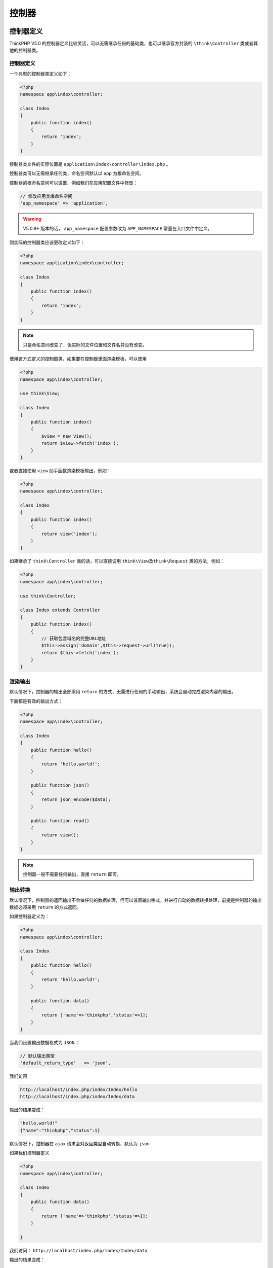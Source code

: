 ******
控制器
******

控制器定义
==========
ThinkPHP V5.0 的控制器定义比较灵活，可以无需继承任何的基础类，也可以继承官方封装的 ``\think\Controller`` 类或者其他的控制器类。

控制器定义
----------
一个典型的控制器类定义如下：

.. code-block:: php

    <?php
    namespace app\index\controller;

    class Index
    {
        public function index()
        {
            return 'index';
        }
    }

控制器类文件的实际位置是 ``application\index\controller\Index.php`` 。

控制器类可以无需继承任何类，命名空间默认以 ``app`` 为根命名空间。

控制器的根命名空间可以设置，例如我们在应用配置文件中修改：

.. code-block:: php

    // 修改应用类库命名空间
    'app_namespace' => 'application',

.. warning:: V5.0.8+ 版本的话， ``app_namespace`` 配置参数改为 ``APP_NAMESPACE`` 常量在入口文件中定义。

则实际的控制器类应该更改定义如下：

.. code-block:: php

    <?php
    namespace application\index\controller;

    class Index
    {
        public function index()
        {
            return 'index';
        }
    }

.. note:: 只是命名空间改变了，但实际的文件位置和文件名并没有改变。

使用该方式定义的控制器类，如果要在控制器里面渲染模板，可以使用

.. code-block:: php

    <?php
    namespace app\index\controller;

    use think\View;

    class Index
    {
        public function index()
        {
            $view = new View();
            return $view->fetch('index');
        }
    }

或者直接使用 ``view`` 助手函数渲染模板输出，例如：

.. code-block:: php

    <?php
    namespace app\index\controller;

    class Index
    {
        public function index()
        {
            return view('index');
        }
    }

如果继承了 ``think\Controller`` 类的话，可以直接调用 ``think\View及think\Request`` 类的方法，例如：

.. code-block:: php

    <?php
    namespace app\index\controller;

    use think\Controller;

    class Index extends Controller
    {
        public function index()
        {
            // 获取包含域名的完整URL地址
            $this->assign('domain',$this->request->url(true));
            return $this->fetch('index');
        }
    }

渲染输出
--------
默认情况下，控制器的输出全部采用 ``return`` 的方式，无需进行任何的手动输出，系统会自动完成渲染内容的输出。

下面都是有效的输出方式：

.. code-block:: php

    <?php
    namespace app\index\controller;

    class Index
    {
        public function hello()
        {
            return 'hello,world!';
        }

        public function json()
        {
            return json_encode($data);
        }

        public function read()
        {
            return view();
        }
    }

.. note:: 控制器一般不需要任何输出，直接 ``return`` 即可。

输出转换
--------
默认情况下，控制器的返回输出不会做任何的数据处理，但可以设置输出格式，并进行自动的数据转换处理，前提是控制器的输出数据必须采用 ``return`` 的方式返回。

如果控制器定义为：

.. code-block:: php

    <?php
    namespace app\index\controller;

    class Index
    {
        public function hello()
        {
            return 'hello,world!';
        }

        public function data()
        {
            return ['name'=>'thinkphp','status'=>1];
        }
    }

当我们设置输出数据格式为 ``JSON`` ：

.. code-block:: php

    // 默认输出类型
    'default_return_type'   => 'json',

我们访问

.. code-block:: shell

    http://localhost/index.php/index/Index/hello
    http://localhost/index.php/index/Index/data

输出的结果变成：

.. code-block:: shell

    "hello,world!"
    {"name":"thinkphp","status":1}

默认情况下，控制器在 ``ajax`` 请求会对返回类型自动转换，默认为 ``json``

如果我们控制器定义

.. code-block:: php

    <?php
    namespace app\index\controller;

    class Index
    {
        public function data()
        {
            return ['name'=>'thinkphp','status'=>1];
        }

    }

我们访问： ``http://localhost/index.php/index/Index/data``

输出的结果变成：

.. code-block:: shell

    {"name":"thinkphp","status":1}

当我们设置输出数据格式为 ``html`` ：

.. code-block:: php

    // 默认输出类型
    'default_ajax_return'   => 'html',

这种情况下 ``ajax`` 请求不会对返回内容进行转换。

控制器初始化
=============
如果你的控制器类继承了 ``\think\Controller`` 类的话，可以定义控制器初始化方法 ``_initialize`` ，在该控制器的方法调用之前首先执行。

例如：

.. code-block:: php

    <?php
    namespace app\index\controller;

    use think\Controller;

    class Index extends Controller
    {

        public function _initialize()
        {
            echo 'init<br/>';
        }

        public function hello()
        {
            return 'hello';
        }

        public function data()
        {
            return 'data';
        }
    }

如果访问 ``http://localhost/index.php/index/Index/hello`` 会输出

.. code-block:: shell

    init
    hello

如果访问 ``http://localhost/index.php/index/Index/data`` 会输出

.. code-block:: shell

    init
    data

前置操作
========
可以为某个或者某些操作指定前置执行的操作方法，设置 ``beforeActionList`` 属性可以指定某个方法为其他方法的前置操作，数组键名为需要调用的前置方法名，无值的话为当前控制器下所有方法的前置方法。

.. code-block:: php

    ['except' => '方法名,方法名']

表示这些方法不使用前置方法，

.. code-block:: php

    ['only' => '方法名,方法名']

表示只有这些方法使用前置方法。

示例如下:

.. code-block:: php

    <?php
    namespace app\index\controller;

    use think\Controller;

    class Index extends Controller
    {
        protected $beforeActionList = [
            'first',
            'second' =>  ['except'=>'hello'],
            'three'  =>  ['only'=>'hello,data'],
        ];

        protected function first()
        {
            echo 'first<br/>';
        }

        protected function second()
        {
            echo 'second<br/>';
        }

        protected function three()
        {
            echo 'three<br/>';
        }

        public function hello()
        {
            return 'hello';
        }

        public function data()
        {
            return 'data';
        }
    }

访问 ``http://localhost/index.php/index/Index/hello`` 最后的输出结果是：

.. code-block:: shell

    first
    three
    hello

访问 ``http://localhost/index.php/index/Index/data`` 的输出结果是：

.. code-block:: shell

    first
    second
    three
    data

跳转和重定向
============
页面跳转
--------
在应用开发中，经常会遇到一些带有提示信息的跳转页面，例如操作成功或者操作错误页面，并且自动跳转到另外一个目标页面。系统的 ``\think\Controller`` 类内置了两个跳转方法 ``success`` 和 ``error`` ，用于页面跳转提示。

使用方法很简单，举例如下：

.. code-block:: shell

    <?php
    namespace app\index\controller;

    use think\Controller;
    use app\index\model\User;

    class Index extends Controller
    {
        public function index()
        {
            $User = new User; //实例化User对象
            $result = $User->save($data);
            if($result){
                //设置成功后跳转页面的地址，默认的返回页面是$_SERVER['HTTP_REFERER']
                $this->success('新增成功', 'User/list');
            } else {
                //错误页面的默认跳转页面是返回前一页，通常不需要设置
                $this->error('新增失败');
            }
        }
    }

跳转地址是可选的， ``success`` 方法的默认跳转地址是 ``$_SERVER["HTTP_REFERER"]`` ， ``error`` 方法的默认跳转地址是 ``javascript:history.back(-1);`` 。

.. note:: 默认的等待时间都是3秒

``success`` 和 ``error`` 方法都可以对应的模板，默认的设置是两个方法对应的模板都是：

.. code-block:: php

    THINK_PATH . 'tpl/dispatch_jump.tpl'

我们可以改变默认的模板：

.. code-block:: php

    //默认错误跳转对应的模板文件
    'dispatch_error_tmpl' => APP_PATH . 'tpl/dispatch_jump.tpl',
    //默认成功跳转对应的模板文件
    'dispatch_success_tmpl' => APP_PATH . 'tpl/dispatch_jump.tpl',

也可以使用项目内部的模板文件

.. code-block:: php

    //默认错误跳转对应的模板文件
    'dispatch_error_tmpl' => 'public/error',
    //默认成功跳转对应的模板文件
    'dispatch_success_tmpl' => 'public/success',

模板文件可以使用模板标签，并且可以使用下面的模板变量：

+-------+-----------------------+
| 变量  | 含义                  |
+=======+=======================+
| $data | 要返回的数据          |
+-------+-----------------------+
| $msg  | 页面提示信息          |
+-------+-----------------------+
| $code | 返回的code            |
+-------+-----------------------+
| $wait | 跳转等待时间 单位为秒 |
+-------+-----------------------+
| $url  | 跳转页面地址          |
+-------+-----------------------+

.. note:: ``error`` 方法会自动判断当前请求是否属于 ``Ajax`` 请求，如果属于 ``Ajax`` 请求则会自动转换为 ``default_ajax_return`` 配置的格式返回信息。 ``success`` 在 ``Ajax`` 请求下不返回信息，需要开发者自行处理。

重定向
------
``\think\Controller`` 类的 ``redirect`` 方法可以实现页面的重定向功能。

``redirect`` 方法的参数用法和 ``Url::build`` 方法的用法一致（参考 URL 生成部分），例如：

.. code-block:: php

    //重定向到News模块的Category操作
    $this->redirect('News/category', ['cate_id' => 2]);

上面的用法是跳转到 ``News`` 模块的 ``category`` 操作，重定向后会改变当前的 ``URL`` 地址。

或者直接重定向到一个指定的外部 ``URL`` 地址，例如：

.. code-block:: php

    //重定向到指定的URL地址 并且使用302
    $this->redirect('http://thinkphp.cn/blog/2',302);

可以在重定向的时候通过 ``session`` 闪存数据传值，例如

.. code-block:: php

    $this->redirect('News/category', ['cate_id' => 2], 302, ['data' => 'hello']);

使用 ``redirect`` 助手函数还可以实现更多的功能，例如可以记住当前的 ``URL`` 后跳转

.. code-block:: php

    redirect('News/category')->remember();

需要跳转到上次记住的 ``URL`` 的时候使用：

.. code-block:: php

    redirect()->restore();

.. warning:: 跳转和重定向的 ``URL`` 地址不需要再使用 ``url`` 方法进行生成，会自动调用，请注意避免，否则会导致多次生成而出现两个重复的 ``URL`` 后缀。

空控制器
========
空控制器的概念是指当系统找不到指定的控制器名称的时候，系统会尝试定位空控制器( ``Error`` )，利用这个机制我们可以用来定制错误页面和进行 ``URL`` 的优化。

现在我们把前面的需求进一步，把 ``URL`` 由原来的

.. code-block:: shell

    http://serverName/index/city/shanghai/

变成

.. code-block:: shell

    http://serverName/index/shanghai/

这样更加简单的方式，如果按照传统的模式，我们必须给每个城市定义一个控制器类，然后在每个控制器类的 ``index`` 方法里面进行处理。可是如果使用空控制器功能，这个问题就可以迎刃而解了。

我们可以给项目定义一个 ``Error`` 控制器类

.. code-block:: php

    <?php
    namespace app\index\controller;

    use think\Request;

    class Error
    {
        public function index(Request $request)
        {
            //根据当前控制器名来判断要执行那个城市的操作
            $cityName = $request->controller();
            return $this->city($cityName);
        }

        //注意 city方法 本身是 protected 方法
        protected function city($name)
        {
            //和$name这个城市相关的处理
             return '当前城市' . $name;
        }
    }

接下来，我们就可以在浏览器里面输入

.. code-block:: shell

    http://serverName/index/beijing/
    http://serverName/index/shanghai/
    http://serverName/index/shenzhen/

由于系统并不存在 ``beijing`` 、 ``shanghai`` 或者 ``shenzhen`` 控制器，因此会定位到空控制器 ( ``Error`` ) 去执行，会看到依次输出的结果是：

.. code-block:: shell

    当前城市:beijing
    当前城市:shanghai
    当前城市:shenzhen

空控制器和空操作还可以同时使用，用以完成更加复杂的操作。

空控制器 ``Error`` 是可以配置的

.. code-block:: php

    // 更改默认的空控制器名
    'empty_controller'      => 'MyError',

当找不到控制器的时候，就会定位到 ``MyError`` 控制器类进行操作。

空操作
======
空操作是指系统在找不到指定的操作方法的时候，会定位到空操作( ``_empty`` )方法来执行，利用这个机制，我们可以实现错误页面和一些 ``URL`` 的优化。

例如，下面我们用空操作功能来实现一个城市切换的功能。我们只需要给 ``City`` 控制器类定义一个 ``_empty`` (空操作)方法：

.. code-block:: php

    <?php
    namespace app\index\controller;

    class City
    {
        public function _empty($name)
        {
            //把所有城市的操作解析到city方法
            return $this->showCity($name);
        }

        //注意 showCity方法 本身是 protected 方法
        protected function showCity($name)
        {
            //和$name这个城市相关的处理
             return '当前城市' . $name;
        }
    }

接下来，我们就可以在浏览器里面输入

.. code-block:: shell

    http://serverName/index/city/beijing/
    http://serverName/index/city/shanghai/
    http://serverName/index/city/shenzhen/

由于 ``City`` 并没有定义 ``beijing`` 、 ``shanghai`` 或者 ``shenzhen`` 操作方法，因此系统会定位到空操作方法 ``_empty`` 中去解析， ``_empty`` 方法的参数就是当前 ``URL`` 里面的操作名，因此会看到依次输出的结果是：

.. code-block:: shell

    当前城市:beijing
    当前城市:shanghai
    当前城市:shenzhen

.. warning:: V5.0.2+ 开始，空操作方法不需要任何参数，如果要获取当前的操作方法名，直接调用当前请求对象来获取，你也可以使用依赖注入（参考请求章节的依赖注入）

多级控制器
==========
新版支持任意层次级别的控制器，并且支持路由，例如：

.. code-block:: php

    <?php
    namespace app\index\controller\one;

    use think\Controller;

    class Blog extends Controller
    {
        public function index()
        {
            return $this->fetch();
        }

        public function add()
        {
            return $this->fetch();
        }

        public function edit($id)
        {
            return $this->fetch();
        }
    }

该控制器类的文件位置为：

.. code-block:: shell

    application/index/controller/one/Blog.php

访问地址可以使用

.. code-block:: shell

    http://serverName/index.php/index/one.blog/index

如果要在路由定义中使用多级控制器，可以使用：

.. code-block:: shell

    \think\Route::get('blog/add','index/one.Blog/add');

如果要使用 ``http://serverName/index.php/index/one/Blog`` 访问，则参考自定定位控制器。

分层控制器
==========
访问控制器
----------
ThinkPHP 引入了分层控制器的概念，通过 ``URL`` 访问的控制器为访问控制器层（Controller）或者主控制器，访问控制器是由 ``\think\App`` 类负责调用和实例化的，无需手动实例化。

``URL`` 解析和路由后，会把当前的 ``URL`` 地址解析到 ``[模块/控制器/操作]`` ，其实也就是执行某个控制器类的某个操作方法，下面是一个示例：

.. code-block:: php

    <?php
    namespace app\index\controller;

    class Blog
    {
        public function index()
        {
            return 'index';
        }

        public function add()
        {
            return 'add';
        }

        public function edit($id)
        {
            return 'edit:'.$id;
        }
    }

当前定义的主控制器位于 ``index`` 模块下面，所以当访问不同的 ``URL`` 地址的页面输出如下：

.. code-block:: shell

    http://serverName/index/blog/index // 输出 index
    http://serverName/index/blog/add     // 输出 add
    http://serverName/index/blog/edit/id/5 // 输出 edit:5

.. note:: 新版的控制器可以不需要继承任何基类，当然，你可以定义一个公共的控制器基础类来被继承，也可以通过控制器扩展来完成不同的功能（例如Restful实现）。

如果不经过路由访问的话， ``URL`` 中的控制器名会首先强制转为小写，然后再解析为驼峰法实例化该控制器。

分层控制器
----------
除了访问控制器外，我们还可以定义其他分层控制器类，这些分层控制器是不能够被 ``URL`` 访问直接调用到的，只能在访问控制器、模型类的内部，或者视图模板文件中进行调用。

例如，我们定义 ``Blog`` 事件控制器如下：

.. code-block:: php

    <?php
    namespace app\index\event;

    class Blog
    {
        public function insert()
        {
            return 'insert';
        }

        public function update($id)
        {
            return 'update:'.$id;
        }

        public function delete($id)
        {
            return 'delete:'.$id;
        }
    }

定义完成后，就可以用下面的方式实例化并调用方法了：

.. code-block:: php

    $event = \think\Loader::controller('Blog', 'event');
    echo $event->update(5); // 输出 update:5
    echo $event->delete(5); // 输出 delete:5

为了方便调用，系统提供了 ``controller`` 助手函数直接实例化多层控制器，例如：

.. code-block:: php

    $event = controller('Blog', 'event');
    echo $event->update(5); // 输出 update:5
    echo $event->delete(5); // 输出 delete:5

支持跨模块调用，例如：

.. code-block:: php

    $event = controller('Admin/Blog', 'event');
    echo $event->update(5); // 输出 update:5

表示实例化 ``Admin`` 模块的 ``Blog`` 控制器类，并执行 ``update`` 方法。

除了实例化分层控制器外，还可以直接调用分层控制器类的某个方法，例如：

.. code-block:: php

    echo \think\Loader::action('Blog/update', ['id' => 5], 'event'); // 输出 update:5

也可以使用助手函数 ``action`` 实现相同的功能：

.. code-block:: php

    echo action('Blog/update', ['id' => 5], 'event'); // 输出 update:5

利用分层控制器的机制，我们可以用来实现 ``Widget`` （其实就是在模板中调用分层控制器），例如：
定义 ``index\widget\Blog`` 控制器类如下：

.. code-block:: php

    <?php
    namespace app\index\widget;

    class Blog {
        public function header()
        {
            return 'header';
        }

        public function left()
        {
            return 'left';
        }

        public function menu($name)
        {
            return 'menu:'.$name;
        }
    }

我们在模板文件中就可以直接调用 ``app\index\widget\Blog`` 分层控制器了，使用助手函数 ``action``

.. code-block:: php

    {:action('Blog/header', '', 'widget')}
    {:action('Blog/menu', ['name' => 'think'], 'widget')}

框架还提供了 ``widget`` 函数用于简化 ``Widget`` 控制器的调用，可以直接使用助手函数 ``widget``

.. code-block:: php

    {:widget('Blog/header')}
    {:widget('Blog/menu', ['name' => 'think'])}

Rest控制器
==========
过时

自动定位控制器
==============
如果你使用了多级控制器的话，可以设置 ``controller_auto_search`` 参数开启自动定位控制器，便于 ``URL`` 访问，例如首先在配置文件中添加：

.. code-block:: php

    'controller_auto_search' => true,

然后定义控制器如下：

.. code-block:: php

    <?php
    namespace app\index\controller\one;

    use think\Controller;

    class Blog extends Controller
    {
        public function index()
        {
            return $this->fetch();
        }

        public function add()
        {
            return $this->fetch();
        }

        public function edit($id)
        {
            return $this->fetch('edit:'.$id);
        }
    }

我们就可以直接访问下面的 ``URL`` 地址了：

.. code-block:: shell

    http://serverName/index.php/index/one/Blog

资源控制器
==========
资源控制器可以让你轻松的创建 ``RESTFul`` 资源控制器，可以通过命令行生成需要的资源控制器，例如：

.. code-block:: shell

    // 生成index模块的Blog资源控制器
    php think make:controller index/Blog

或者使用完整的命名空间生成

.. code-block:: shell

    php think make:controller app\index\controller\Blog

然后你只需要为资源控制器注册一个资源路由：

.. code-block:: php

    Route::resource('blog','index/Blog');

设置后会自动注册7个路由规则，如下：

+----------+---------------+--------------+
| 请求类型 | 生成路由规则  | 对应操作方法 |
+==========+===============+==============+
| GET      | blog          | index        |
+----------+---------------+--------------+
| GET      | blog/create   | create       |
+----------+---------------+--------------+
| POST     | blog          | save         |
+----------+---------------+--------------+
| GET      | blog/:id      | read         |
+----------+---------------+--------------+
| GET      | blog/:id/edit | edit         |
+----------+---------------+--------------+
| PUT      | blog/:id      | update       |
+----------+---------------+--------------+
| DELETE   | blog/:id      | delete       |
+----------+---------------+--------------+
